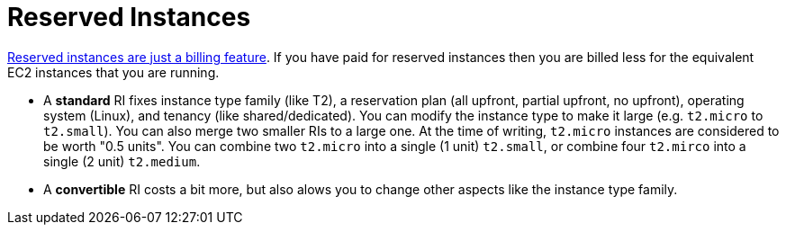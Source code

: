 = Reserved Instances

http://serverfault.com/a/759616[Reserved instances are just a billing feature]. If you have paid for reserved instances then you are billed less for the equivalent EC2 instances that you are running.

- A **standard** RI fixes instance type family (like T2), a reservation plan (all upfront, partial upfront, no upfront), operating system (Linux), and tenancy (like shared/dedicated). You can modify the instance type to make it large (e.g. `t2.micro` to `t2.small`).  You can also merge two smaller RIs to a large one. At the time of writing, `t2.micro` instances are considered to be worth "0.5 units". You can combine two `t2.micro` into a single (1 unit) `t2.small`, or combine four `t2.mirco` into a single (2 unit) `t2.medium`.

- A **convertible** RI costs a bit more, but also alows you to change other aspects like the instance type family.

